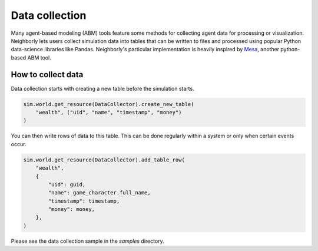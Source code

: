 Data collection
===============

Many agent-based modeling (ABM) tools feature some methods for collecting agent data for processing
or visualization. Neighborly lets users collect simulation data into tables that can be written to
files and processed using popular Python data-science libraries like Pandas. Neighborly's particular
implementation is heavily inspired by `Mesa <https://mesa.readthedocs.io/en/stable/>`_,
another python-based ABM tool.

How to collect data
-------------------

Data collection starts with creating a new table before the simulation starts.

.. code-block:: python

    sim.world.get_resource(DataCollector).create_new_table(
        "wealth", ("uid", "name", "timestamp", "money")
    )

You can then write rows of data to this table. This can be done regularly within a system or only
when certain events occur.

.. code-block:: python

    sim.world.get_resource(DataCollector).add_table_row(
        "wealth",
        {
            "uid": guid,
            "name": game_character.full_name,
            "timestamp": timestamp,
            "money": money,
        },
    )

Please see the data collection sample in the `samples` directory.
